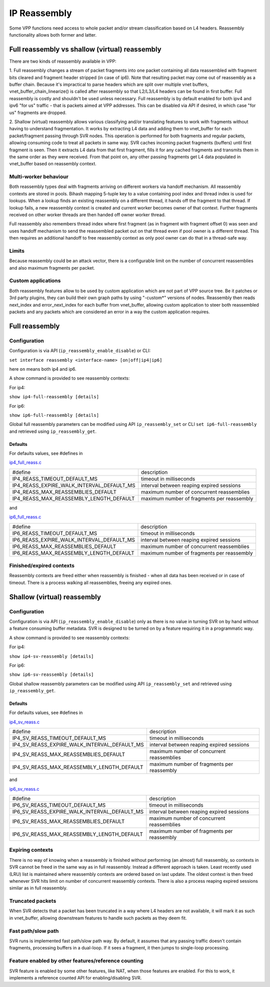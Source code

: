 .. _reassembly:

IP Reassembly
=============

Some VPP functions need access to whole packet and/or stream
classification based on L4 headers. Reassembly functionality allows
both former and latter.

Full reassembly vs shallow (virtual) reassembly
-----------------------------------------------

There are two kinds of reassembly available in VPP:

1. Full reassembly changes a stream of packet fragments into one
packet containing all data reassembled with fragment bits cleared
and fragment header stripped (in case of ip6). Note that resulting
packet may come out of reassembly as a buffer chain. Because it's
impractical to parse headers which are split over multiple vnet
buffers, vnet_buffer_chain_linearize() is called after reassembly so
that L2/L3/L4 headers can be found in first buffer. Full reassembly
is costly and shouldn't be used unless necessary. Full reassembly is by
default enabled for both ipv4 and ipv6 "for us" traffic
- that is packets aimed at VPP addresses. This can be disabled via API
if desired, in which case "for us" fragments are dropped.

2. Shallow (virtual) reassembly allows various classifying and/or
translating features to work with fragments without having to
understand fragmentation. It works by extracting L4 data and adding
them to vnet_buffer for each packet/fragment passing through SVR
nodes. This operation is performed for both fragments and regular
packets, allowing consuming code to treat all packets in same way. SVR
caches incoming packet fragments (buffers) until first fragment is
seen. Then it extracts L4 data from that first fragment, fills it for
any cached fragments and transmits them in the same order as they were
received. From that point on, any other passing fragments get L4 data
populated in vnet_buffer based on reassembly context.

Multi-worker behaviour
^^^^^^^^^^^^^^^^^^^^^^

Both reassembly types deal with fragments arriving on different workers
via handoff mechanism. All reassembly contexts are stored in pools.
Bihash mapping 5-tuple key to a value containing pool index and thread
index is used for lookups. When a lookup finds an existing reassembly on
a different thread, it hands off the fragment to that thread. If lookup
fails, a new reassembly context is created and current worker becomes
owner of that context. Further fragments received on other worker
threads are then handed off owner worker thread.

Full reassembly also remembers thread index where first fragment (as in
fragment with fragment offset 0) was seen and uses handoff mechanism to
send the reassembled packet out on that thread even if pool owner is
a different thread. This then requires an additional handoff to free
reassembly context as only pool owner can do that in a thread-safe way.

Limits
^^^^^^

Because reassembly could be an attack vector, there is a configurable
limit on the number of concurrent reassemblies and also maximum
fragments per packet.

Custom applications
^^^^^^^^^^^^^^^^^^^

Both reassembly features allow to be used by custom application which
are not part of VPP source tree. Be it patches or 3rd party plugins,
they can build their own graph paths by using "-custom*" versions of
nodes. Reassembly then reads next_index and error_next_index for each
buffer from vnet_buffer, allowing custom application to steer
both reassembled packets and any packets which are considered an error
in a way the custom application requires.

Full reassembly
---------------

Configuration
^^^^^^^^^^^^^

Configuration is via API (``ip_reassembly_enable_disable``) or CLI:

``set interface reassembly <interface-name> [on|off|ip4|ip6]``

here ``on`` means both ip4 and ip6.

A show command is provided to see reassembly contexts:

For ip4:

``show ip4-full-reassembly [details]``

For ip6:

``show ip6-full-reassembly [details]``

Global full reassembly parameters can be modified using API
``ip_reassembly_set`` or CLI ``set ip6-full-reassembly`` and retrieved using ``ip_reassembly_get``.

Defaults
""""""""

For defaults values, see #defines in

`ip4_full_reass.c <__REPOSITORY_URL__/src/vnet/ip/reass/ip4_full_reass.c>`_

========================================= ==========================================
#define                                   description
----------------------------------------- ------------------------------------------
IP4_REASS_TIMEOUT_DEFAULT_MS              timeout in milliseconds
IP4_REASS_EXPIRE_WALK_INTERVAL_DEFAULT_MS interval between reaping expired sessions
IP4_REASS_MAX_REASSEMBLIES_DEFAULT        maximum number of concurrent reassemblies
IP4_REASS_MAX_REASSEMBLY_LENGTH_DEFAULT   maximum number of fragments per reassembly
========================================= ==========================================

and

`ip6_full_reass.c <__REPOSITORY_URL__/src/vnet/ip/reass/ip6_full_reass.c>`_

========================================= ==========================================
#define                                   description
----------------------------------------- ------------------------------------------
IP6_REASS_TIMEOUT_DEFAULT_MS              timeout in milliseconds
IP6_REASS_EXPIRE_WALK_INTERVAL_DEFAULT_MS interval between reaping expired sessions
IP6_REASS_MAX_REASSEMBLIES_DEFAULT        maximum number of concurrent reassemblies
IP6_REASS_MAX_REASSEMBLY_LENGTH_DEFAULT   maximum number of fragments per reassembly
========================================= ==========================================

Finished/expired contexts
^^^^^^^^^^^^^^^^^^^^^^^^^

Reassembly contexts are freed either when reassembly is finished - when
all data has been received or in case of timeout. There is a process
walking all reassemblies, freeing any expired ones.

Shallow (virtual) reassembly
----------------------------

Configuration
^^^^^^^^^^^^^

Configuration is via API (``ip_reassembly_enable_disable``) only as
there is no value in turning SVR on by hand without a feature consuming
buffer metadata. SVR is designed to be turned on by a feature requiring
it in a programmatic way.

A show command is provided to see reassembly contexts:

For ip4:

``show ip4-sv-reassembly [details]``

For ip6:

``show ip6-sv-reassembly [details]``

Global shallow reassembly parameters can be modified using API
``ip_reassembly_set`` and retrieved using ``ip_reassembly_get``.

Defaults
""""""""

For defaults values, see #defines in

`ip4_sv_reass.c <__REPOSITORY_URL__/src/vnet/ip/reass/ip4_sv_reass.c>`_

============================================ ==========================================
#define                                      description
-------------------------------------------- ------------------------------------------
IP4_SV_REASS_TIMEOUT_DEFAULT_MS              timeout in milliseconds
IP4_SV_REASS_EXPIRE_WALK_INTERVAL_DEFAULT_MS interval between reaping expired sessions
IP4_SV_REASS_MAX_REASSEMBLIES_DEFAULT        maximum number of concurrent reassemblies
IP4_SV_REASS_MAX_REASSEMBLY_LENGTH_DEFAULT   maximum number of fragments per reassembly
============================================ ==========================================

and

`ip6_sv_reass.c <__REPOSITORY_URL__/src/vnet/ip/reass/ip6_sv_reass.c>`_

============================================ ==========================================
#define                                      description
-------------------------------------------- ------------------------------------------
IP6_SV_REASS_TIMEOUT_DEFAULT_MS              timeout in milliseconds
IP6_SV_REASS_EXPIRE_WALK_INTERVAL_DEFAULT_MS interval between reaping expired sessions
IP6_SV_REASS_MAX_REASSEMBLIES_DEFAULT        maximum number of concurrent reassemblies
IP6_SV_REASS_MAX_REASSEMBLY_LENGTH_DEFAULT   maximum number of fragments per reassembly
============================================ ==========================================

Expiring contexts
^^^^^^^^^^^^^^^^^

There is no way of knowing when a reassembly is finished without
performing (an almost) full reassembly, so contexts in SVR cannot be
freed in the same way as in full reassembly. Instead a different
approach is taken. Least recently used (LRU) list is maintained where
reassembly contexts are ordered based on last update. The oldest
context is then freed whenever SVR hits limit on number of concurrent
reassembly contexts. There is also a process reaping expired sessions
similar as in full reassembly.

Truncated packets
^^^^^^^^^^^^^^^^^

When SVR detects that a packet has been truncated in a way where L4
headers are not available, it will mark it as such in vnet_buffer,
allowing downstream features to handle such packets as they deem fit.

Fast path/slow path
^^^^^^^^^^^^^^^^^^^

SVR runs is implemented fast path/slow path way. By default, it assumes
that any passing traffic doesn't contain fragments, processing buffers
in a dual-loop. If it sees a fragment, it then jumps to single-loop
processing.

Feature enabled by other features/reference counting
^^^^^^^^^^^^^^^^^^^^^^^^^^^^^^^^^^^^^^^^^^^^^^^^^^^^

SVR feature is enabled by some other features, like NAT, when those
features are enabled. For this to work, it implements a reference
counted API for enabling/disabling SVR.
